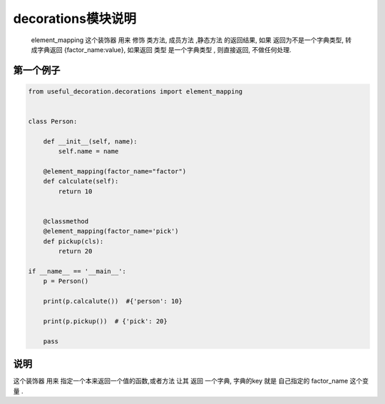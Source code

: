 .. _decrations:


decorations模块说明
===================

  element_mapping 这个装饰器
  用来 修饰 类方法, 成员方法 ,静态方法 的返回结果,
  如果 返回为不是一个字典类型, 转成字典返回  {factor_name:value},
  如果返回 类型 是一个字典类型 , 则直接返回, 不做任何处理.


第一个例子
----------
.. code-block:: python

    from useful_decoration.decorations import element_mapping


    class Person:

        def __init__(self, name):
            self.name = name

        @element_mapping(factor_name="factor")
        def calculate(self):
            return 10


        @classmethod
        @element_mapping(factor_name='pick')
        def pickup(cls):
            return 20

    if __name__ == '__main__':
        p = Person()

        print(p.calcalute())  #{'person': 10}

        print(p.pickup())  # {'pick': 20}

        pass

..


说明
-----

这个装饰器 用来 指定一个本来返回一个值的函数,或者方法  让其 返回 一个字典,
字典的key 就是 自己指定的 factor_name  这个变量 .


